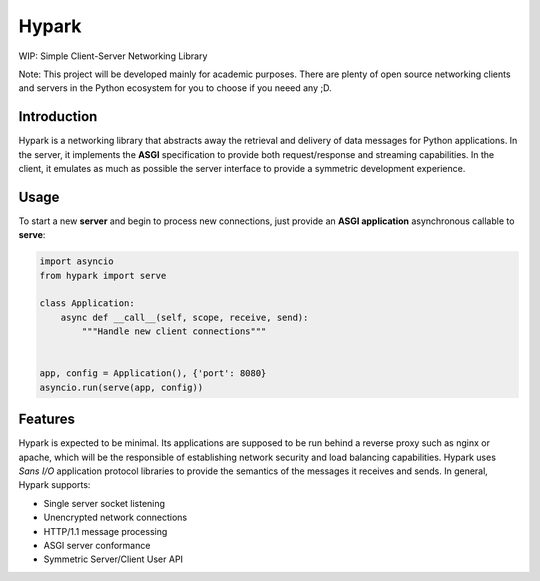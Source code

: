 Hypark
######

WIP: Simple Client-Server Networking Library

Note: This project will be developed mainly for academic purposes. There are
plenty of open source networking clients and servers in the Python ecosystem for
you to choose if you neeed any ;D.


Introduction
============

Hypark is a networking library that abstracts away the retrieval and delivery
of data messages for Python applications. In the server, it implements the
**ASGI** specification to provide both request/response and streaming
capabilities. In the client, it emulates as much as possible the server
interface to provide a symmetric development experience.


Usage
=====

To start a new **server** and begin to process new connections, just
provide an **ASGI application** asynchronous callable to **serve**:

.. code::

   import asyncio
   from hypark import serve

   class Application:
       async def __call__(self, scope, receive, send):
           """Handle new client connections"""


   app, config = Application(), {'port': 8080}
   asyncio.run(serve(app, config))


Features
========

Hypark is expected to be minimal. Its applications are supposed to be run
behind a reverse proxy such as nginx or apache, which will be the responsible
of establishing network security and load balancing capabilities. Hypark uses
*Sans I/O* application protocol libraries to provide the semantics of the 
messages it receives and sends. In general, Hypark supports:

- Single server socket listening
- Unencrypted network connections
- HTTP/1.1 message processing
- ASGI server conformance 
- Symmetric Server/Client User API 
